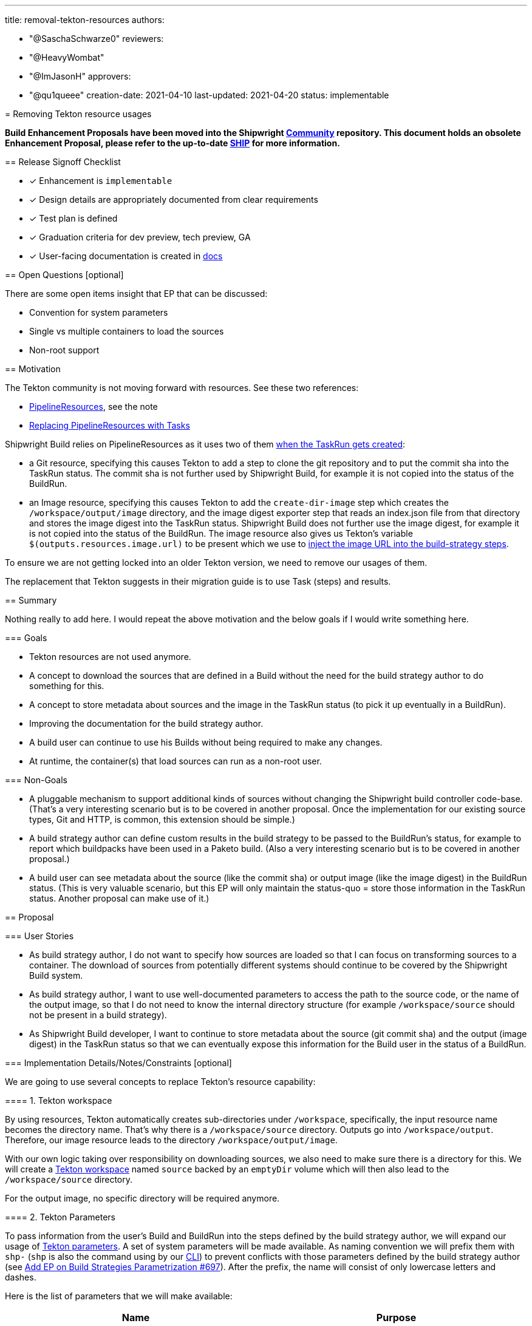 ////
Copyright The Shipwright Contributors

SPDX-License-Identifier: Apache-2.0
////
:doctype: book

'''

title: removal-tekton-resources
authors:

* "@SaschaSchwarze0"
reviewers:
* "@HeavyWombat"
* "@ImJasonH"
approvers:
* "@qu1queee"
creation-date: 2021-04-10
last-updated: 2021-04-20
status: implementable
--

= Removing Tekton resource usages

*Build Enhancement Proposals have been moved into the Shipwright https://github.com/shipwright-io/community[Community] repository. This document holds an obsolete Enhancement Proposal, please refer to the up-to-date https://github.com/shipwright-io/community/blob/main/ships/0015-removal-tekton-resources.md[SHIP] for more information.*

== Release Signoff Checklist

* [x] Enhancement is `implementable`
* [x] Design details are appropriately documented from clear requirements
* [x] Test plan is defined
* [x] Graduation criteria for dev preview, tech preview, GA
* [x] User-facing documentation is created in link:/docs/[docs]

== Open Questions [optional]

There are some open items insight that EP that can be discussed:

* Convention for system parameters
* Single vs multiple containers to load the sources
* Non-root support

== Motivation

The Tekton community is not moving forward with resources. See these two references:

* https://github.com/tektoncd/pipeline/blob/main/docs/resources.md[PipelineResources], see the note
* https://github.com/tektoncd/pipeline/blob/main/docs/migrating-v1alpha1-to-v1beta1.md#replacing-pipelineresources-with-tasks[Replacing PipelineResources with Tasks]

Shipwright Build relies on PipelineResources as it uses two of them https://github.com/shipwright-io/build/blob/33cf526607a47ccefa186ad170ad20afa17fec27/pkg/reconciler/buildrun/resources/taskrun.go#L218-L254[when the TaskRun gets created]:

* a Git resource, specifying this causes Tekton to add a step to clone the git repository and to put the commit sha into the TaskRun status. The commit sha is not further used by Shipwright Build, for example it is not copied into the status of the BuildRun.
* an Image resource, specifying this causes Tekton to add the `create-dir-image` step which creates the `/workspace/output/image` directory, and the image digest exporter step that reads an index.json file from that directory and stores the image digest into the TaskRun status. Shipwright Build does not further use the image digest, for example it is not copied into the status of the BuildRun. The image resource also gives us Tekton's variable `$(outputs.resources.image.url)` to be present which we use to https://github.com/shipwright-io/build/blob/v0.4.0/pkg/reconciler/buildrun/resources/taskrun.go#L38[inject the image URL into the build-strategy steps].

To ensure we are not getting locked into an older Tekton version, we need to remove our usages of them.

The replacement that Tekton suggests in their migration guide is to use Task (steps) and results.

== Summary

Nothing really to add here. I would repeat the above motivation and the below goals if I would write something here.

=== Goals

* Tekton resources are not used anymore.
* A concept to download the sources that are defined in a Build without the need for the build strategy author to do something for this.
* A concept to store metadata about sources and the image in the TaskRun status (to pick it up eventually in a BuildRun).
* Improving the documentation for the build strategy author.
* A build user can continue to use his Builds without being required to make any changes.
* At runtime, the container(s) that load sources can run as a non-root user.

=== Non-Goals

* A pluggable mechanism to support additional kinds of sources without changing the Shipwright build controller code-base. (That's a very interesting scenario but is to be covered in another proposal. Once the implementation for our existing source types, Git and HTTP, is common, this extension should be simple.)
* A build strategy author can define custom results in the build strategy to be passed to the BuildRun's status, for example to report which buildpacks have been used in a Paketo build. (Also a very interesting scenario but is to be covered in another proposal.)
* A build user can see metadata about the source (like the commit sha) or output image (like the image digest) in the BuildRun status. (This is very valuable scenario, but this EP will only maintain the status-quo = store those information in the TaskRun status. Another proposal can make use of it.)

== Proposal

=== User Stories

* As build strategy author, I do not want to specify how sources are loaded so that I can focus on transforming sources to a container. The download of sources from potentially different systems should continue to be covered by the Shipwright Build system.
* As build strategy author, I want to use well-documented parameters to access the path to the source code, or the name of the output image, so that I do not need to know the internal directory structure (for example `/workspace/source` should not be present in a build strategy).
* As Shipwright Build developer, I want to continue to store metadata about the source (git commit sha) and the output (image digest) in the TaskRun status so that we can eventually expose this information for the Build user in the status of a BuildRun.

=== Implementation Details/Notes/Constraints [optional]

We are going to use several concepts to replace Tekton's resource capability:

==== 1. Tekton workspace

By using resources, Tekton automatically creates sub-directories under `/workspace`, specifically, the input resource name becomes the directory name. That's why there is a `/workspace/source` directory. Outputs go into `/workspace/output`. Therefore, our image resource leads to the directory `/workspace/output/image`.

With our own logic taking over responsibility on downloading sources, we also need to make sure there is a directory for this. We will create a https://github.com/tektoncd/pipeline/blob/v0.21.0/docs/workspaces.md#using-workspaces-in-tasks[Tekton workspace] named `source` backed by an `emptyDir` volume which will then also lead to the `/workspace/source` directory.

For the output image, no specific directory will be required anymore.

==== 2. Tekton Parameters

To pass information from the user's Build and BuildRun into the steps defined by the build strategy author, we will expand our usage of https://github.com/tektoncd/pipeline/blob/v0.21.0/docs/tasks.md#specifying-parameters[Tekton parameters]. A set of system parameters will be made available. As naming convention we will prefix them with `shp-` (`shp` is also the command using by our https://github.com/shipwright-io/cli[CLI]) to prevent conflicts with those parameters defined by the build strategy author (see https://github.com/shipwright-io/build/pull/697[Add EP on Build Strategies Parametrization #697]). After the prefix, the name will consist of only lowercase letters and dashes.

Here is the list of parameters that we will make available:

|===
| Name | Purpose

| `shp-output-image`
| The reference of the image to be built.

| `shp-source-root`
| The path to the directory where we download the sources to. The value is hard-coded and will be `/workspace/source`

| `shp-source-context`
| The path to the context directory inside the sources. The value depends on the presence of the `contextDir` in the user's Build. If it is not present, then the value will be `/workspace/source`, otherwise it will be `path.Join("/workspace/source", build.spec.contextDir)`. The purpose is that a build strategy author is not required to manually concatenate these values.
|===

The build strategy author uses those parameters using the `$(params.<PARAMETER_NAME>)` syntax.

We stop supporting the `$(build.output.image)` replacement token that is today used to access the image reference from the build strategy.

The build strategy documentation will list above parameters which makes them part of our API.

By using Tekton's replacement logic for parameters, we enable build strategy authors to use them at more places than the few places for which we support our current string transformations (`command`, `args`, `image`).

==== 3. Tekton Results

To return data from logic running inside the container as a Tekton Task step, the corresponding Tekton concept is the https://github.com/tektoncd/pipeline/blob/v0.21.0/docs/tasks.md#emitting-results[result]. We will use results to get data from the build steps into the TaskRun status. From there, we can eventually make it available in the BuildRun result.

The naming pattern of our system-defined results will be the same as for parameters: they will start with the `shp-` prefix and then contain only lowercase letters and dashes, except for those parts defined by the user (see below, the name of the user-defined entry in `spec.sources`).

As of today, we have both `spec.source` for a single Git resource as well as `spec.sources` for additional HTTP resources. Each source can emit one or multiple results. The naming pattern is the following:

* For `spec.source`, it can emit `+shp-source-default-${resultName}+`. As the source is always of type Git, we will have one result there: `shp-source-default-commit-sha` to store the sha of the commit. Eventually, we can extend the results that a Git source emits, for example with results for the author and message of the commit.
* For `spec.sources`, arbitrary resources can emit `+shp-source-${spec.sources[i].name}-${resultName}+`. For example, assuming the user's Build contains a HTTP source named `license-text` and the HTTP source would be emitting a result named `size`, then the name of Tekton result will be `shp-source-license-text-size`. Note: this proposal only means to define the naming pattern for the results from `spec.sources`. The decision on which results we introduce for the HTTP sources and for future source types should be covered elsewhere.

The above logic accepts the risk of conflicts if a user's Build contains an item in `spec.sources` that uses the name `default`. The risk is accepted based on the assumption that `spec.source` will eventually be removed and that we currently do not add any result for the HTTP sources.

Tekton results work by expecting the container to write the value of the result to a file. Tekton then puts the content of those files into the termination message of the container and from there, it puts them into the TaskRun's status. Termination messages have a maximum length of 4 kB. This also limits how many results one can fill and how long those values can be. This must be considered in the future when we extend our results.

The results for the sources will be filled by our own code as described later. A build strategy author must not do anything to fill them.

For the output image, we will also provide two more system-defined results: `shp-image-digest` and `shp-image-size`. As the image building process is part of the build strategy, only the build strategy author can have the knowledge about where to get those values from and subsequently to write them to files. The build strategy author will access the path for the result files using Tekton's replacement variables for results, in this case: `$(results.shp-image-digest.path)` and `$(results.shp-image-size.path)`. This will be documented in our build strategy documentation. A build strategy author is not required to provide a value for those results. In case values are not provided, they will not be present in the TaskRun status.

In our sample build strategies, we should support these two results as much as possible:

* `ko` supports to write an OCI image manifest file using the `--oci-layout-path` argument. The strategy needs to write that manifest to a temporary location, use a tool to extract the digest from the index.json file, and write this data to the result files. The size can be calculated by summing the file sizes of the blobs.
* Kaniko supports to write an OCI image manifest file using the `--oci-layout-path` argument. Kaniko is based on scratch, as such, we cannot extend the existing build-and-push step to use some tool and run some extraction logic. We need to add an extra step. For this, we need to add volumeMounts to write the temporary file in the `build-and-push` step, and consume it in the following one to extract and store the results in the same way as for `ko`.
* The strategy that uses s2i in combination with Kaniko needs to adopt the solution for Kaniko.
* The Buildpacks strategies can use the `--report` argument for the https://buildpacks.io/docs/concepts/components/lifecycle/create/[create] command to write a toml file. From there, the value can be extracted using shell logic like in the https://github.com/tektoncd/catalog/blob/main/task/buildpacks/0.3/buildpacks.yaml#L153[Tekton catalog]. Though, I prefer to use the same step to save resources. As far as I remember, only the digest is available but no size.
* Using Buildah, the `buildah images --format='{{.Digest}}' <IMAGE_ID>` command can be used to retrieve the digest.
* BuildKit contains an https://github.com/moby/buildkit/pull/2095[unreleased change] which introduces a new command line flag `--metadata-file` that we can use to get the image digest.

For the runtime image support, we need to adopt the solution that is described above for Kaniko.

==== 4. Own containers that perform step logic

With the git-clone not anymore happening in a Tekton-owned container, we need to provide our own step=container as part of the Task spec that performs this operation. Injecting our own steps is not new. We do this already today for the runtime image support, and also for the HTTP sources for the remote artifacts support. So far, we are just using existing container images and use shell commands like `wget` to download sources. For a more robust behavior to load sources, I propose to develop our own binaries that we package in our own container images and use them for the steps the we inject into a TaskRun.

For a Git resource, the step that we create in the TaskSpec then looks like the following. Every occurrence of `default` comes from the name of the item in `spec.sources`, or `default` for `spec.source`:

[,yaml]
----
[...]
taskSpec:
  steps:
    - name: source-default
      image: some-registry/shipwright-io/git-source@sha:08154711
      args:
        - --url=https://github.com/shipwright-io/sample-java                     # from the user's Build
        - --revision=develop                                                     # from the user's Build, omitted if not specified which will load the default branch
        - --target=$(params.shp-source-root)                                     # resolves to /workspace/source
        - --result-file-commit-sha=$(results.shp-source-default-commit-sha.path)
      securityContext:
        runAsUser: 1000
        runAsGroup: 1000
    [...]
----

For a private repository, we will explicitly mount the secret and not rely on Tekton's credentials initialization (= we will also stop adding this secret to the service account; and will not anymore require a tekton annotation in this secret):

[,yaml]
----
[...]
taskSpec:
  steps:
    - name: source-default
      image: some-registry/shipwright-io/git-source@sha:19237192
      args:
        - --url=git@github.com:shipwright-io/sample-nodejs-private.git           # from the user's Build
        - --revision=develop                                                     # from the user's Build, omitted if not specified which will load the default branch
        - --target=$(params.shp-source-root)                                     # resolves to /workspace/source
        - --result-file-commit-sha=$(results.shp-source-default-commit-sha.path)
        - --secret-path=/workspace/shp-source-secret
      securityContext:
        runAsUser: 1000
        runAsGroup: 1000
      volumeMounts:
        - mountPath: /workspace/shp-source-secret
          name: shp-ssh-secret
          readOnly: true
  volumes:
    - name: shp-ssh-secret                                                       # 'shp-' + name of the secret
      secret:
        secretName: ssh-secret                                                   # from the user's build
        defaultMode: 0444
    [...]
----

The image URL is a new configuration option of the build controller deployment (similar to how Tekton allows to specify its supporting images). In our release process, we need to make sure we point to the right image in our yaml.

The `securityContext` of the step can be configured through a new configuration option of the build controller deployment which is using the https://pkg.go.dev/k8s.io/api/core/v1#Container[Container] type as a template. The deployment administrator can use it to also specify other attributes, such as `resources`. By default, we will run as user/group 1000. This will also cause the sources to be available as such a user. This choice was made based on the experience that many tools run as this user, such as BuildKit or Buildpacks. Build strategies then do not anymore need to `chown` the source directory to this user. Instead, if a build strategy needs the sources as a different user (such as root), those will need the prepare step for it. This will eventually allow rootless strategies to run completely without any supporting prepare step that must run as root.

The secret volume is mounted using 0444 as access mask because Kubernetes mounts secrets as root user. For SSH secrets, the implementation of the Git command will need to create a copy of the private key file with 0400 as permission to consume it. For reference, the long-standing Kubernetes issue that would simplifying this: https://github.com/kubernetes/kubernetes/issues/81089[Allow setting ownership on mounted secrets #81089].

The way we run the download logic is something we can implement in a staged approach and start with the simple approach: Just a container with the necessary command-line tools (like `git`), and a simple executable implemented by us that parses the arguments and calls the `git` binary similar to https://github.com/tektoncd/pipeline/blob/v0.21.0/pkg/git/git.go[today's logic in Tekton].

Eventually, I propose we evolve our code to use libraries like https://github.com/go-git/go-git[go-git] to perform the logic. This enables us to improve our error handling (and retry certain network errors) and reporting as this usually can be done better when using libraries compared to when calling other executables. On the other hand, we need to check if go-git has maybe limitations (for example missing lfs support) that forces us to stay on the approach to call the `git` binary.

For the executables that we build, I propose we use go as programming language. Similar as Tekton does it, I propose to put its code in the shipwright-io/build repository. This simplifies the build process as the digest of these supporting images need to become the values of configuration options of our build controller deployment. We will need to see how well `ko` helps us here as for those images there is no podspec with an image property that `ko` needs to build. Sharing one git project allows to re-use common code without the need to import packages across code repositories, for example for exit code constants that the container uses to report certain error situations and that our controller will use to translate them to machine-readable reasons and user-readable messages.

The container images that we build must be multi-platform images.

=== Risks and Mitigations

The complexity and the relationship with other enhancement proposals like https://github.com/shipwright-io/build/pull/697[Add EP on Build Strategies Parametrization #697] where we add build strategy author defined parameters that - name-wise - can conflict with system parameters; with ongoing pull requests like https://github.com/shipwright-io/build/pull/616[Remote Artifacts] that introduces the first source kind (HTTP) that we download in our own step rather than using a Tekton resource; and with future items like https://github.com/shipwright-io/build/issues/680[Remove support for the pipeline service account #680] that I intentionally partially covered for the source secret already as I do not think it makes much sense to implement our own logic relying on something that we know will go away.

To address the complexity, I suggest that the implementation is done in a staged approach with smaller but consistent changes (the numbering sometimes implies dependencies, but some things are also independent and can be worked on in parallel or in a different order):

. Introduce system parameter for the output image (`shp-output-image`), remove the image resource, use the new system parameter in the sample build strategies to access the designated location of the output image. Comment out those arguments in the Kaniko and ko strategies that write the image digest file.
. Implement a container image that accepts the arguments for the Git operation and runs the `git clone`, either already using https://github.com/go-git/go-git[go-git] if that is easy to achieve, or using Tekton's approach to call the `git` binary. Tests for the binary must be implemented as well for public and private repositories.
. Introduce system parameters that point to the source directory (`shp-source-root` and `shp-source-context`) and use them in our sample build strategies as a replacement of the hardcoded `/workspace/source` paths.
. Introduce the `shipwright` workspace. Replace the Git resource with our own custom step that consumes the container image from (2). Stop adding the Git secret to the service account and mount it to this step directly.
. Add a result for the commit sha and fill it from our Git executable.
. Add a result for the image digest and extend the sample build strategies to write to this result.
. Improve the implementation for HTTP sources to make it consistent with this design.
. Define and implement a well-defined set of exit codes per resource kind and use them in the BuildRun controller for an enhanced error reporting.

== Design Details

=== Test Plan

* Unit tests for the new code that runs the git clone.
* Integration tests for the executable that performs the git clone.
* Build strategies in the catalog are changed similarly as the sample build strategies.
* Different error situations (like non-existing code repository, wrong SSH key for a private repository, etc.) are included in the integration tests once we have improved error handling.

=== Documentation

Documentation changes from the implementation for this EP will be mainly in the documentation of build strategies. The xref:../buildstrategies.adoc[current documentation for build strategies] mainly focuses on our samples, and a few aspects like resources and annotations. For other aspects like the access of source code we rely on the author of a build strategy to find out that `/workspace/source` needs to be used. This will be addressed by documenting the system parameters introduced by this EP and our samples using them. We should be better than the Tekton Catalog in that area where I sometimes stumble over samples that use internal paths (like `/tekton/results/<RESULT_NAME>` instead of `$(results.<RESULT_NAME>.path)`).

=== Graduation Criteria

I am not planning that there will be an option to choose between the old Tekton resources approach, and the new implementation. As such, there will not be dev previews or similar.

=== Upgrade / Downgrade Strategy

This proposal does not include any changes to our CRDs, but it will contain breaking changes that build strategy authors need to take care of:

* Sources will not anymore be in `/workspace/source` but elsewhere. The build strategy author must use the parameters to access this location.
* The output image will not anymore be a resource. The build strategy author must use parameters to access the location.
* With the output image resource be gone, the directory `/workspace/output/image` will not exist anymore. Build strategies authors must adopt a different approach to report the image digest.

=== Version Skew Strategy

N/A

== Implementation History

== Drawbacks

== Alternatives

Given Tekton resources will not graduate to v1, they will eventually disappear. Not doing anything is not an alternative. Implementation alternatives are atm inside the <<proposal,proposal>> section for the one or other aspect. Once we make decisions, we can clean that up and move things here.

'''

To run our own logic to download the sources, instead of having one step per source, an alternative is to have a single step that handles all sources with advantages for both options:

|===
| Single container | Multiple containers

| (+) Clear separation and easier to implement, for example to make the result deterministic when some source overwrites files from another one +
(+) Error reporting using exit code is easy to map back to the specific source that failed to load +
(+) Different containers can use different languages to perform the operation (theoretically, practically, everything will likely be go)
| (+) Performance is likely better as downloads can happen in parallel +
(+) smaller pod effective resources +
(+) less container images that need to be maintained
|===

https://github.com/shipwright-io/build/pull/727#discussion_r615828224[We decided] to go with one step per source. Rational is simplicity and also the assumption that the number of sources will in most cases be just one. Sometimes two or few, but we do not envision Builds to have 20 sources where the number of containers (that all need to fit on the same node as they are all in one pod) would become a problem. We may want to document this behavior in the Build documentation = encouraging the Build author to limit to only a few sources.

'''

Instead of a single parameter for the output image (`shp-output-image`), one could have split this into different parameters to separate the tag into an own parameter (`shp-output-image-tag`). This would have helped strategies that need this value separately. https://github.com/shipwright-io/build/pull/727#discussion_r615930419[We decided] against this for simplicity and because ko is the only tool today that needs this (and parses the image URL to split it). It is possible to revisit this in the future and to provide additional parameters if needed.

== Infrastructure Needed [optional]

Nothing
